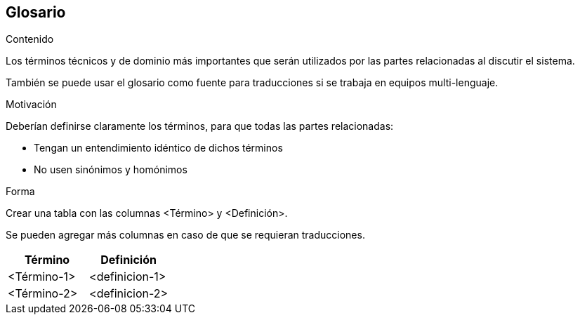 [[section-glossary]]
== Glosario

[role="arc42help"]
****
.Contenido
Los términos técnicos y de dominio más importantes que serán utilizados por las partes relacionadas al 
discutir el sistema. 

También se puede usar el glosario como fuente para traducciones si se trabaja en equipos multi-lenguaje.

.Motivación
Deberían definirse claramente los términos, para que todas las partes relacionadas:

* Tengan un entendimiento idéntico de dichos términos
* No usen sinónimos y homónimos

.Forma
Crear una tabla con las columnas <Término> y <Definición>.

Se pueden agregar más columnas en caso de que se requieran traducciones.
****

[options="header"]
|===
| Término         | Definición
| <Término-1>     | <definicion-1>
| <Término-2>     | <definicion-2>
|===
